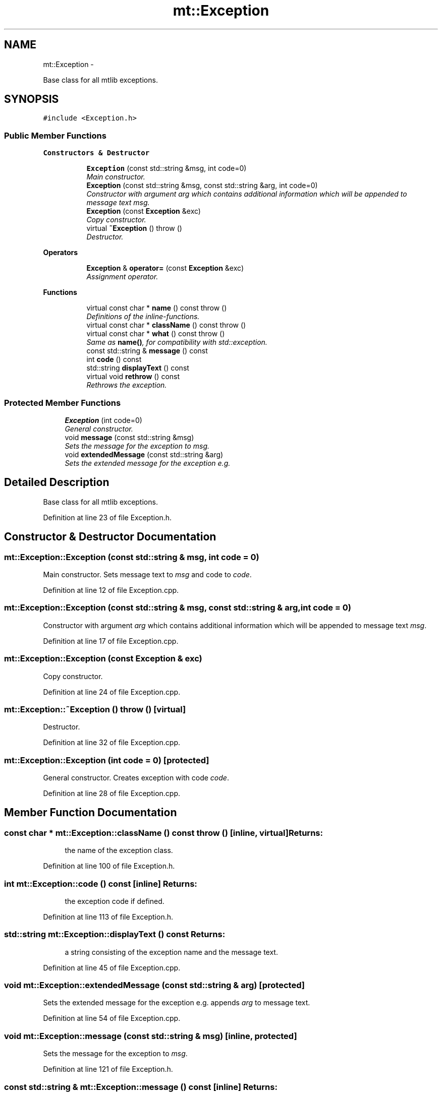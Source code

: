 .TH "mt::Exception" 3 "Fri Jan 21 2011" "mtlib" \" -*- nroff -*-
.ad l
.nh
.SH NAME
mt::Exception \- 
.PP
Base class for all mtlib exceptions.  

.SH SYNOPSIS
.br
.PP
.PP
\fC#include <Exception.h>\fP
.SS "Public Member Functions"

.PP
.RI "\fBConstructors & Destructor\fP"
.br
 
.PP
.in +1c
.in +1c
.ti -1c
.RI "\fBException\fP (const std::string &msg, int code=0)"
.br
.RI "\fIMain constructor. \fP"
.ti -1c
.RI "\fBException\fP (const std::string &msg, const std::string &arg, int code=0)"
.br
.RI "\fIConstructor with argument \fIarg\fP which contains additional information which will be appended to message text \fImsg\fP. \fP"
.ti -1c
.RI "\fBException\fP (const \fBException\fP &exc)"
.br
.RI "\fICopy constructor. \fP"
.ti -1c
.RI "virtual \fB~Exception\fP ()  throw ()"
.br
.RI "\fIDestructor. \fP"
.in -1c
.in -1c
.PP
.RI "\fBOperators\fP"
.br
 
.PP
.in +1c
.in +1c
.ti -1c
.RI "\fBException\fP & \fBoperator=\fP (const \fBException\fP &exc)"
.br
.RI "\fIAssignment operator. \fP"
.in -1c
.in -1c
.PP
.RI "\fBFunctions\fP"
.br
 
.PP
.in +1c
.in +1c
.ti -1c
.RI "virtual const char * \fBname\fP () const   throw ()"
.br
.RI "\fIDefinitions of the inline-functions. \fP"
.ti -1c
.RI "virtual const char * \fBclassName\fP () const   throw ()"
.br
.ti -1c
.RI "virtual const char * \fBwhat\fP () const   throw ()"
.br
.RI "\fISame as \fBname()\fP, for compatibility with std::exception. \fP"
.ti -1c
.RI "const std::string & \fBmessage\fP () const "
.br
.ti -1c
.RI "int \fBcode\fP () const "
.br
.ti -1c
.RI "std::string \fBdisplayText\fP () const "
.br
.ti -1c
.RI "virtual void \fBrethrow\fP () const "
.br
.RI "\fIRethrows the exception. \fP"
.in -1c
.in -1c
.SS "Protected Member Functions"

.in +1c
.ti -1c
.RI "\fBException\fP (int code=0)"
.br
.RI "\fIGeneral constructor. \fP"
.ti -1c
.RI "void \fBmessage\fP (const std::string &msg)"
.br
.RI "\fISets the message for the exception to \fImsg\fP. \fP"
.ti -1c
.RI "void \fBextendedMessage\fP (const std::string &arg)"
.br
.RI "\fISets the extended message for the exception e.g. \fP"
.in -1c
.SH "Detailed Description"
.PP 
Base class for all mtlib exceptions. 
.PP
Definition at line 23 of file Exception.h.
.SH "Constructor & Destructor Documentation"
.PP 
.SS "mt::Exception::Exception (const std::string & msg, int code = \fC0\fP)"
.PP
Main constructor. Sets message text to \fImsg\fP and code to \fIcode\fP. 
.PP
Definition at line 12 of file Exception.cpp.
.SS "mt::Exception::Exception (const std::string & msg, const std::string & arg, int code = \fC0\fP)"
.PP
Constructor with argument \fIarg\fP which contains additional information which will be appended to message text \fImsg\fP. 
.PP
Definition at line 17 of file Exception.cpp.
.SS "mt::Exception::Exception (const \fBException\fP & exc)"
.PP
Copy constructor. 
.PP
Definition at line 24 of file Exception.cpp.
.SS "mt::Exception::~Exception ()  throw ()\fC [virtual]\fP"
.PP
Destructor. 
.PP
Definition at line 32 of file Exception.cpp.
.SS "mt::Exception::Exception (int code = \fC0\fP)\fC [protected]\fP"
.PP
General constructor. Creates exception with code \fIcode\fP. 
.PP
Definition at line 28 of file Exception.cpp.
.SH "Member Function Documentation"
.PP 
.SS "const char * mt::Exception::className () const  throw ()\fC [inline, virtual]\fP"\fBReturns:\fP
.RS 4
the name of the exception class. 
.RE
.PP

.PP
Definition at line 100 of file Exception.h.
.SS "int mt::Exception::code () const\fC [inline]\fP"\fBReturns:\fP
.RS 4
the exception code if defined. 
.RE
.PP

.PP
Definition at line 113 of file Exception.h.
.SS "std::string mt::Exception::displayText () const"\fBReturns:\fP
.RS 4
a string consisting of the exception name and the message text. 
.RE
.PP

.PP
Definition at line 45 of file Exception.cpp.
.SS "void mt::Exception::extendedMessage (const std::string & arg)\fC [protected]\fP"
.PP
Sets the extended message for the exception e.g. appends \fIarg\fP to message text. 
.PP
Definition at line 54 of file Exception.cpp.
.SS "void mt::Exception::message (const std::string & msg)\fC [inline, protected]\fP"
.PP
Sets the message for the exception to \fImsg\fP. 
.PP
Definition at line 121 of file Exception.h.
.SS "const std::string & mt::Exception::message () const\fC [inline]\fP"\fBReturns:\fP
.RS 4
the message text. 
.RE
.PP

.PP
Definition at line 109 of file Exception.h.
.SS "const char * mt::Exception::name () const  throw ()\fC [inline, virtual]\fP"
.PP
Definitions of the inline-functions. \fBReturns:\fP
.RS 4
a description of the exception.
.RE
.PP

.PP
Definition at line 95 of file Exception.h.
.SS "\fBException\fP & mt::Exception::operator= (const \fBException\fP & exc)"
.PP
Assignment operator. 
.PP
Definition at line 36 of file Exception.cpp.
.SS "void mt::Exception::rethrow () const\fC [inline, virtual]\fP"
.PP
Rethrows the exception. 
.PP
Definition at line 117 of file Exception.h.
.SS "const char * mt::Exception::what () const  throw ()\fC [inline, virtual]\fP"
.PP
Same as \fBname()\fP, for compatibility with std::exception. 
.PP
Definition at line 105 of file Exception.h.

.SH "Author"
.PP 
Generated automatically by Doxygen for mtlib from the source code.
